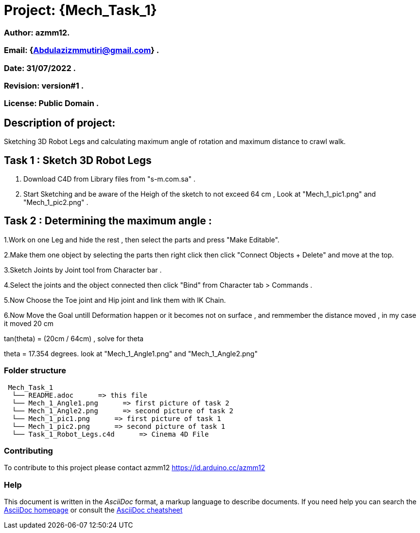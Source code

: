 = Project: {Mech_Task_1}

=== Author: azmm12.
=== Email: {Abdulazizmmutiri@gmail.com} .
=== Date: 31/07/2022 .
=== Revision: version#1 .
=== License: Public Domain .

== Description of project:
Sketching 3D Robot Legs and calculating maximum angle of rotation and maximum distance to crawl walk.

== Task 1 : Sketch 3D Robot Legs
1. Download C4D from Library files from "s-m.com.sa" .
2. Start Sketching and be aware of the Heigh of the sketch to not exceed 64 cm , Look at "Mech_1_pic1.png" and "Mech_1_pic2.png" .

== Task 2 : Determining the maximum angle :
1.Work on one Leg and hide the rest , then select the parts and press "Make Editable".

2.Make them one object by selecting the parts then right click then click "Connect Objects + Delete" and move at the top.

3.Sketch  Joints by Joint tool from Character bar .

4.Select the joints and the object connected then click "Bind" from Character tab > Commands .

5.Now Choose the Toe joint and Hip joint and link them with IK Chain.

6.Now Move the Goal untill Deformation happen or it becomes not on surface , and remmember the distance moved , in my case it moved 20 cm

tan(theta) = (20cm / 64cm) , solve for theta

theta = 17.354 degrees. look at "Mech_1_Angle1.png" and "Mech_1_Angle2.png"

=== Folder structure

....
 Mech_Task_1
  └── README.adoc      => this file
  └── Mech_1_Angle1.png      => first picture of task 2
  └── Mech_1_Angle2.png      => second picture of task 2
  └── Mech_1_pic1.png      => first picture of task 1
  └── Mech_1_pic2.png      => second picture of task 1
  └── Task_1_Robot_Legs.c4d      => Cinema 4D File
....

=== Contributing
To contribute to this project please contact azmm12 https://id.arduino.cc/azmm12

=== Help
This document is written in the _AsciiDoc_ format, a markup language to describe documents.
If you need help you can search the http://www.methods.co.nz/asciidoc[AsciiDoc homepage]
or consult the http://powerman.name/doc/asciidoc[AsciiDoc cheatsheet]

